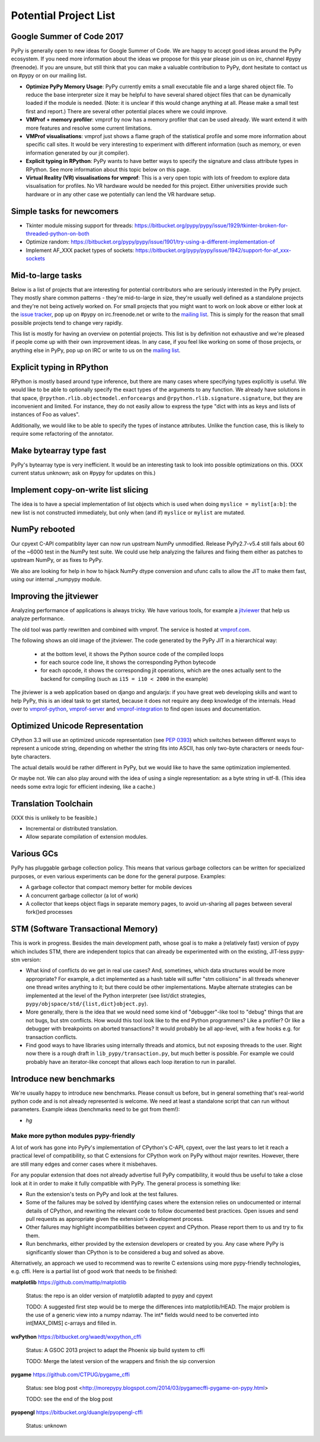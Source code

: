Potential Project List
======================

Google Summer of Code 2017
--------------------------

PyPy is generally open to new ideas for Google Summer of Code. We are happy to accept good ideas around the PyPy ecosystem. If you need more information about the ideas we propose for this year please join us on irc, channel #pypy (freenode). If you are unsure, but still think that you can make a valuable contribution to PyPy, dont hesitate to contact us on #pypy or on our mailing list.


* **Optimize PyPy Memory Usage**: PyPy currently emits a small executable file and a large shared object file. To reduce the base interpreter size it may be helpful to have several shared object files that can be dynamically loaded if the module is needed. (Note: it is unclear if this would change anything at all.  Please make a small test first and report.)  There are several other potential places where we could improve.

* **VMProf + memory profiler**: vmprof by now has a memory profiler that can be used already. We want extend it with more features and resolve some current limitations.

* **VMProf visualisations**: vmprof just shows a flame graph of the statistical profile and some more information about specific call sites. It would be very interesting to experiment with different information (such as memory, or even information generated by our jit compiler).

* **Explicit typing in RPython**: PyPy wants to have better ways to specify the signature and class attribute types in RPython. See more information about this topic below on this page.

* **Virtual Reality (VR) visualisations for vmprof**: This is a very open topic with lots of freedom to explore data visualisation for profiles. No VR hardware would be needed for this project. Either universities provide such hardware or in any other case we potentially can lend the VR hardware setup.

Simple tasks for newcomers
--------------------------

* Tkinter module missing support for threads:
  https://bitbucket.org/pypy/pypy/issue/1929/tkinter-broken-for-threaded-python-on-both

* Optimize random:
  https://bitbucket.org/pypy/pypy/issue/1901/try-using-a-different-implementation-of

* Implement AF_XXX packet types of sockets:
  https://bitbucket.org/pypy/pypy/issue/1942/support-for-af_xxx-sockets


Mid-to-large tasks
------------------

Below is a list of projects that are interesting for potential contributors
who are seriously interested in the PyPy project. They mostly share common
patterns - they're mid-to-large in size, they're usually well defined as
a standalone projects and they're not being actively worked on. For small
projects that you might want to work on look above or either look
at the `issue tracker`_, pop up on #pypy on irc.freenode.net or write to the
`mailing list`_. This is simply for the reason that small possible projects
tend to change very rapidly.

This list is mostly for having an overview on potential projects. This list is
by definition not exhaustive and we're pleased if people come up with their
own improvement ideas. In any case, if you feel like working on some of those
projects, or anything else in PyPy, pop up on IRC or write to us on the
`mailing list`_.

.. _issue tracker: http://bugs.pypy.org
.. _mailing list: http://mail.python.org/mailman/listinfo/pypy-dev


Explicit typing in RPython
--------------------------

RPython is mostly based around type inference, but there are many cases where
specifying types explicitly is useful. We would like to be able to optionally 
specify the exact types of the arguments to any function. We already have
solutions in that space, ``@rpython.rlib.objectmodel.enforceargs`` and
``@rpython.rlib.signature.signature``, but they are inconvenient and limited. 
For instance, they do not easily allow to express the type "dict with ints as
keys and lists of instances of Foo as values".

Additionally, we would like to be able to specify the types of instance
attributes. Unlike the function case, this is likely to require some
refactoring of the annotator. 

Make bytearray type fast
------------------------

PyPy's bytearray type is very inefficient. It would be an interesting
task to look into possible optimizations on this.  (XXX current status
unknown; ask on #pypy for updates on this.)

Implement copy-on-write list slicing
------------------------------------

The idea is to have a special implementation of list objects which is used
when doing ``myslice = mylist[a:b]``: the new list is not constructed
immediately, but only when (and if) ``myslice`` or ``mylist`` are mutated.


NumPy rebooted
--------------

Our cpyext C-API compatiblity layer can now run upstream NumPy unmodified.
Release PyPy2.7-v5.4 still fails about 60 of the ~6000 test in the NumPy
test suite. We could use help analyzing the failures and fixing them either
as patches to upstream NumPy, or as fixes to PyPy.

We also are looking for help in how to hijack NumPy dtype conversion and
ufunc calls to allow the JIT to make them fast, using our internal _numpypy
module.

Improving the jitviewer
-----------------------

Analyzing performance of applications is always tricky. We have various
tools, for example a `jitviewer`_ that help us analyze performance.

The old tool was partly rewritten and combined with vmprof. The service is
hosted at `vmprof.com`_.

The following shows an old image of the jitviewer.
The code generated by the PyPy JIT in a hierarchical way:

  - at the bottom level, it shows the Python source code of the compiled loops

  - for each source code line, it shows the corresponding Python bytecode

  - for each opcode, it shows the corresponding jit operations, which are the
    ones actually sent to the backend for compiling (such as ``i15 = i10 <
    2000`` in the example)

.. image:: image/jitviewer.png

The jitviewer is a web application based on django and angularjs:
if you have great web developing skills and want to help PyPy,
this is an ideal task to get started, because it does not require any deep
knowledge of the internals. Head over to `vmprof-python`_, `vmprof-server`_ and
`vmprof-integration`_ to find open issues and documentation.

.. _jitviewer: http://vmprof.com
.. _vmprof.com: http://vmprof.com
.. _vmprof-python: https://github.com/vmprof/vmprof-python
.. _vmprof-server: https://github.com/vmprof/vmprof-server
.. _vmprof-integration: https://github.com/vmprof/vmprof-integration

Optimized Unicode Representation
--------------------------------

CPython 3.3 will use an optimized unicode representation (see :pep:`0393`) which switches between
different ways to represent a unicode string, depending on whether the string
fits into ASCII, has only two-byte characters or needs four-byte characters.

The actual details would be rather different in PyPy, but we would like to have
the same optimization implemented.

Or maybe not.  We can also play around with the idea of using a single
representation: as a byte string in utf-8.  (This idea needs some extra logic
for efficient indexing, like a cache.)


Translation Toolchain
---------------------

(XXX this is unlikely to be feasible.)

* Incremental or distributed translation.
* Allow separate compilation of extension modules.


Various GCs
-----------

PyPy has pluggable garbage collection policy. This means that various garbage
collectors can be written for specialized purposes, or even various
experiments can be done for the general purpose. Examples:

* A garbage collector that compact memory better for mobile devices
* A concurrent garbage collector (a lot of work)
* A collector that keeps object flags in separate memory pages, to avoid
  un-sharing all pages between several fork()ed processes


STM (Software Transactional Memory)
-----------------------------------

This is work in progress.  Besides the main development path, whose goal is
to make a (relatively fast) version of pypy which includes STM, there are
independent topics that can already be experimented with on the existing,
JIT-less pypy-stm version:

* What kind of conflicts do we get in real use cases?  And, sometimes,
  which data structures would be more appropriate?  For example, a dict
  implemented as a hash table will suffer "stm collisions" in all threads
  whenever one thread writes anything to it; but there could be other
  implementations.  Maybe alternate strategies can be implemented at the
  level of the Python interpreter (see list/dict strategies,
  ``pypy/objspace/std/{list,dict}object.py``).
* More generally, there is the idea that we would need some kind of
  "debugger"-like tool to "debug" things that are not bugs, but stm
  conflicts.  How would this tool look like to the end Python
  programmers?  Like a profiler?  Or like a debugger with breakpoints
  on aborted transactions?  It would probably be all app-level, with
  a few hooks e.g. for transaction conflicts.
* Find good ways to have libraries using internally threads and atomics,
  but not exposing threads to the user.  Right now there is a rough draft
  in ``lib_pypy/transaction.py``, but much better is possible.  For example
  we could probably have an iterator-like concept that allows each loop
  iteration to run in parallel.


Introduce new benchmarks
------------------------

We're usually happy to introduce new benchmarks. Please consult us
before, but in general something that's real-world python code
and is not already represented is welcome. We need at least a standalone
script that can run without parameters. Example ideas (benchmarks need
to be got from them!):

* `hg`


======================================
Make more python modules pypy-friendly
======================================

A lot of work has gone into PyPy's implementation of CPython's C-API, cpyext,
over the last years to let it reach a practical level of compatibility, so that
C extensions for CPython work on PyPy without major rewrites. However, there
are still many edges and corner cases where it misbehaves.

For any popular extension that does not already advertise full PyPy
compatibility, it would thus be useful to take a close look at it in order to
make it fully compatible with PyPy. The general process is something like:

* Run the extension's tests on PyPy and look at the test failures.
* Some of the failures may be solved by identifying cases where the extension
  relies on undocumented or internal details of CPython, and rewriting the
  relevant code to follow documented best practices. Open issues and send pull
  requests as appropriate given the extension's development process.
* Other failures may highlight incompatibilities between cpyext and CPython.
  Please report them to us and try to fix them.
* Run benchmarks, either provided by the extension developers or created by
  you. Any case where PyPy is significantly slower than CPython is to be
  considered a bug and solved as above.

Alternatively, an approach we used to recommend was to rewrite C extensions
using more pypy-friendly technologies, e.g. cffi. Here is a partial list of
good work that needs to be finished:

**matplotlib** https://github.com/mattip/matplotlib

    Status: the repo is an older version of matplotlib adapted to pypy and cpyext

    TODO: A suggested first step would be to merge the differences into 
    matplotlib/HEAD. The major problem is the use of a generic view into a
    numpy ndarray. The int* fields would need to be converted into int[MAX_DIMS]
    c-arrays and filled in.

**wxPython** https://bitbucket.org/waedt/wxpython_cffi

    Status: A GSOC 2013 project to adapt the Phoenix sip build system to cffi

    TODO: Merge the latest version of the wrappers and finish the sip conversion

**pygame** https://github.com/CTPUG/pygame_cffi

    Status: see blog post <http://morepypy.blogspot.com/2014/03/pygamecffi-pygame-on-pypy.html>

    TODO: see the end of the blog post

**pyopengl** https://bitbucket.org/duangle/pyopengl-cffi

    Status: unknown
